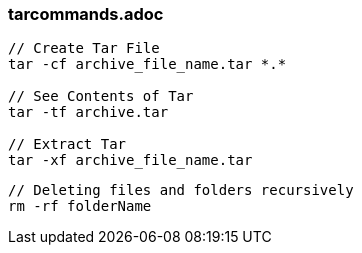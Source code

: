 


=== tarcommands.adoc

----

// Create Tar File
tar -cf archive_file_name.tar *.*

// See Contents of Tar
tar -tf archive.tar

// Extract Tar
tar -xf archive_file_name.tar
----


----

// Deleting files and folders recursively
rm -rf folderName 

----

